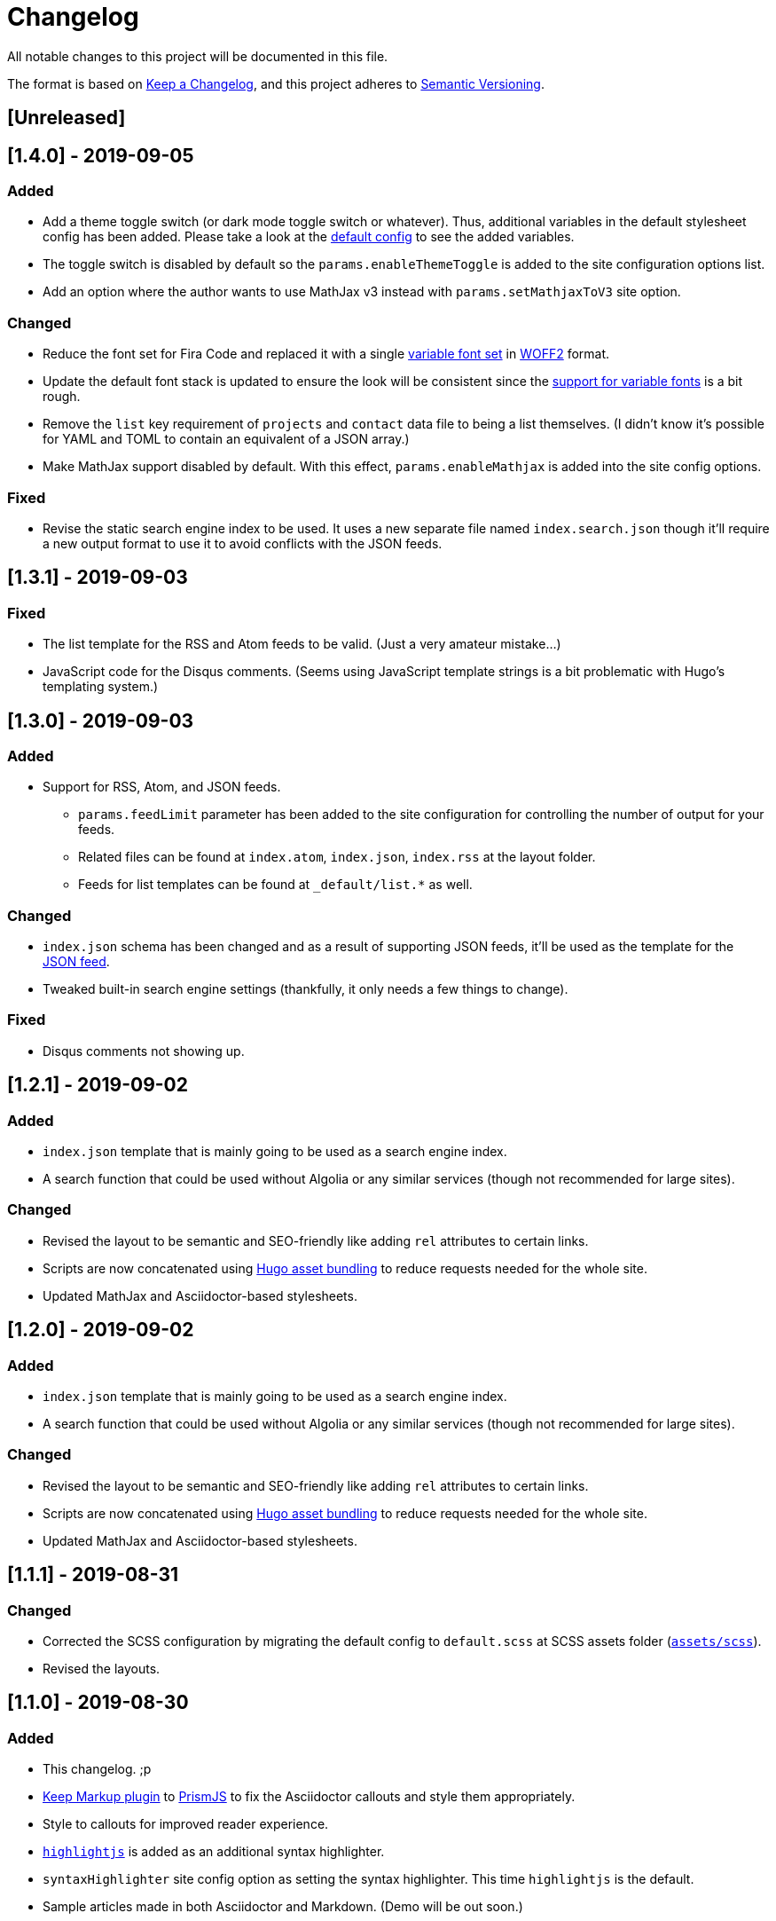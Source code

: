 = Changelog

All notable changes to this project will be documented in this file.

The format is based on https://keepachangelog.com/en/1.0.0/[Keep a Changelog],
and this project adheres to https://semver.org/spec/v2.0.0.html[Semantic Versioning].

== [Unreleased] 




== [1.4.0] - 2019-09-05
=== Added 
* Add a theme toggle switch (or dark mode toggle switch or whatever). 
Thus, additional variables in the default stylesheet config has been added. 
Please take a look at the link:../assets/scss/default.scss[default config] to 
see the added variables. 
* The toggle switch is disabled by default so the `params.enableThemeToggle` is 
added to the site configuration options list. 
* Add an option where the author wants to use MathJax v3 instead with `params.setMathjaxToV3` site option. 


=== Changed
* Reduce the font set for Fira Code and replaced it with a single 
https://developer.mozilla.org/en-US/docs/Web/CSS/CSS_Fonts/Variable_Fonts_Guide[variable font set]
in https://www.w3.org/TR/WOFF2/[WOFF2] format. 
* Update the default font stack is updated to ensure the look 
will be consistent since the 
https://caniuse.com/#search=variable%20fonts[support for variable fonts] is a bit rough. 
* Remove the `list` key requirement of `projects` and `contact` data file to being a 
list themselves. (I didn't know it's possible for YAML and TOML to contain an equivalent 
of a JSON array.)
* Make MathJax support disabled by default. 
With this effect, `params.enableMathjax` is added into the site config options.


=== Fixed 
* Revise the static search engine index to be used. 
It uses a new separate file named `index.search.json` though it'll require a new 
output format to use it to avoid conflicts with the JSON feeds. 




== [1.3.1] - 2019-09-03 
=== Fixed 
* The list template for the RSS and Atom feeds to be valid. (Just a very 
amateur mistake...)
* JavaScript code for the Disqus comments. (Seems using JavaScript template strings 
is a bit problematic with Hugo's templating system.)



== [1.3.0] - 2019-09-03 
=== Added 
* Support for RSS, Atom, and JSON feeds. 
** `params.feedLimit` parameter has been added to the site configuration for 
controlling the number of output for your feeds. 
** Related files can be found at `index.atom`, `index.json`, `index.rss` at the layout folder. 
** Feeds for list templates can be found at `_default/list.*` as well.

=== Changed
* `index.json` schema has been changed and as a result of supporting JSON feeds, it'll be 
used as the template for the https://jsonfeed.org/[JSON feed]. 
* Tweaked built-in search engine settings (thankfully, it only needs a few things to change). 

=== Fixed
* Disqus comments not showing up. 




== [1.2.1] - 2019-09-02 
=== Added
* `index.json` template that is mainly going to be used as a search engine index. 
* A search function that could be used without Algolia or any similar services 
(though not recommended for large sites).

=== Changed
* Revised the layout to be semantic and SEO-friendly like adding `rel` attributes 
to certain links. 
* Scripts are now concatenated using 
https://gohugo.io/hugo-pipes/bundling/[Hugo asset bundling] to reduce requests 
needed for the whole site. 
* Updated MathJax and Asciidoctor-based stylesheets. 




== [1.2.0] - 2019-09-02 
=== Added
* `index.json` template that is mainly going to be used as a search engine index. 
* A search function that could be used without Algolia or any similar services 
(though not recommended for large sites).

=== Changed
* Revised the layout to be semantic and SEO-friendly like adding `rel` attributes 
to certain links. 
* Scripts are now concatenated using 
https://gohugo.io/hugo-pipes/bundling/[Hugo asset bundling] to reduce requests 
needed for the whole site. 
* Updated MathJax and Asciidoctor-based stylesheets. 




== [1.1.1] - 2019-08-31 
=== Changed
* Corrected the SCSS configuration by migrating the default config to 
`default.scss` at SCSS assets folder (link:assets/scss[`assets/scss`]). 
* Revised the layouts. 




== [1.1.0] - 2019-08-30  
=== Added
* This changelog. ;p
* https://prismjs.com/plugins/keep-markup/[Keep Markup plugin] to 
https://prismjs.com/[PrismJS] to fix the Asciidoctor callouts and style them 
appropriately.
* Style to callouts for improved reader experience. 
* https://highlightjs.org/[`highlightjs`] is added as an additional syntax 
highlighter. 
* `syntaxHighlighter` site config option as setting the syntax highlighter. 
This time `highlightjs` is the default. 
* Sample articles made in both Asciidoctor and Markdown. (Demo will be out soon.)

=== Changed
* `syntaxHighlighting` name to `enableSyntaxHighlighting` for consistent option 
naming in the site configurations.
* Refactored some layouts.
* Moved the CSS files into their appropriate locations at `asset/css`. 
